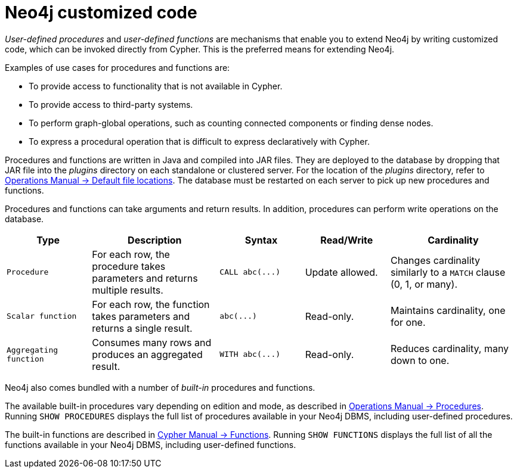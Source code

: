 :description: Preferred means for extending Neo4j.


[[neo4j-customized-code]]
= Neo4j customized code

_User-defined procedures_ and _user-defined functions_ are mechanisms that enable you to extend Neo4j by writing customized code, which can be invoked directly from Cypher.
This is the preferred means for extending Neo4j.

Examples of use cases for procedures and functions are:

* To provide access to functionality that is not available in Cypher.
* To provide access to third-party systems.
* To perform graph-global operations, such as counting connected components or finding dense nodes.
* To express a procedural operation that is difficult to express declaratively with Cypher.

Procedures and functions are written in Java and compiled into JAR files.
They are deployed to the database by dropping that JAR file into the _plugins_ directory on each standalone or clustered server.
For the location of the _plugins_ directory, refer to link:{neo4j-docs-base-uri}/operations-manual/{page-version}/configuration/file-locations[Operations Manual -> Default file locations].
The database must be restarted on each server to pick up new procedures and functions.

Procedures and functions can take arguments and return results.
In addition, procedures can perform write operations on the database.

[options="header", cols="2,3,2,2,3"]
|===

| Type
| Description
| Syntax
| Read/Write
| Cardinality

| `Procedure`
| For each row, the procedure takes parameters and returns multiple results.
| `+CALL abc(...)+`
| Update allowed.
| Changes cardinality similarly to a `MATCH` clause (0, 1, or many).

| `Scalar function`
| For each row, the function takes parameters and returns a single result.
| `+abc(...)+`
| Read-only.
| Maintains cardinality, one for one.

| `Aggregating function`
| Consumes many rows and produces an aggregated result.
| `+WITH abc(...)+`
| Read-only.
| Reduces cardinality, many down to one.

|===

Neo4j also comes bundled with a number of _built-in_ procedures and functions.

The available built-in procedures vary depending on edition and mode, as described in link:{neo4j-docs-base-uri}/operations-manual/{page-version}/reference/procedures[Operations Manual -> Procedures].
Running `SHOW PROCEDURES` displays the full list of procedures available in your Neo4j DBMS, including user-defined procedures.

The built-in functions are described in link:{neo4j-docs-base-uri}/cypher-manual/{page-version}/functions[Cypher Manual -> Functions].
Running `SHOW FUNCTIONS` displays the full list of all the functions available in your Neo4j DBMS, including user-defined functions.

